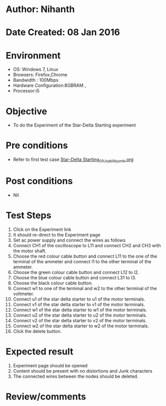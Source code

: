 * Author: Nihanth
* Date Created: 08 Jan 2016
* Environment
  - OS: Windows 7, Linux
  - Browsers: Firefox,Chrome
  - Bandwidth : 100Mbps
  - Hardware Configuration:8GBRAM , 
  - Processor:i5

* Objective
  - To do the Experiment of the Star-Delta Starting experiment

* Pre conditions
  - Refer to first test case [[https://github.com/Virtual-Labs/electrical-machines-iitg/blob/master/test-cases/integration_test-cases/Star-Delta Starting/Star-Delta Starting_01_Usability_smk.org][Star-Delta Starting_01_Usability_smk.org]]

* Post conditions
  - Nil
* Test Steps
  1. Click on the Experiment link 
  2. It should re-direct to the Experiment page
  3. Set ac power supply and connect the wires as follows 
  4. Connect CH1 of the oscilloscope to L11 and connect CH2 and CH3 with the motor shaft.
  5. Choose the red colour cable button and connect L11 to the one of the terminal of the ammeter and connect l1 to the other terminal of the ammeter.
  6. Choose the green colour cable button and connect L12 to l2.
  7. Choose the blue colour cable button and connect L31 to l3.
  8. Choose the black colour cable button.
  9. Connect w1 to one of the terminal and w2 to the other terminal of the voltmeter.
  10. Connect u1 of the star delta starter to u1 of the motor terminals.
  11. Connect v1 of the star delta starter to v1 of the motor terminals.
  12. Connect w1 of the star delta starter to w1 of the motor terminals.
  13. Connect u2 of the star delta starter to u2 of the motor terminals.
  14. Connect v2 of the star delta starter to v2 of the motor terminals.
  15. Connect w2 of the star delta starter to w2 of the motor terminals.
  16. Click the delete button.

* Expected result
  1. Experiment page should be opened
  2. Content should be present with no distortions and Junk characters
  3. The connected wires between the nodes should be deleted.

* Review/comments


